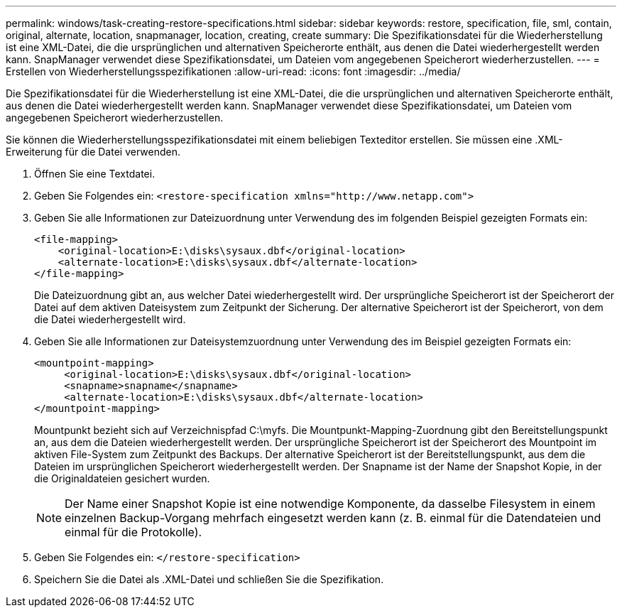 ---
permalink: windows/task-creating-restore-specifications.html 
sidebar: sidebar 
keywords: restore, specification, file, sml, contain, original, alternate, location, snapmanager, location, creating, create 
summary: Die Spezifikationsdatei für die Wiederherstellung ist eine XML-Datei, die die ursprünglichen und alternativen Speicherorte enthält, aus denen die Datei wiederhergestellt werden kann. SnapManager verwendet diese Spezifikationsdatei, um Dateien vom angegebenen Speicherort wiederherzustellen. 
---
= Erstellen von Wiederherstellungsspezifikationen
:allow-uri-read: 
:icons: font
:imagesdir: ../media/


[role="lead"]
Die Spezifikationsdatei für die Wiederherstellung ist eine XML-Datei, die die ursprünglichen und alternativen Speicherorte enthält, aus denen die Datei wiederhergestellt werden kann. SnapManager verwendet diese Spezifikationsdatei, um Dateien vom angegebenen Speicherort wiederherzustellen.

Sie können die Wiederherstellungsspezifikationsdatei mit einem beliebigen Texteditor erstellen. Sie müssen eine .XML-Erweiterung für die Datei verwenden.

. Öffnen Sie eine Textdatei.
. Geben Sie Folgendes ein: `+<restore-specification xmlns="http://www.netapp.com">+`
. Geben Sie alle Informationen zur Dateizuordnung unter Verwendung des im folgenden Beispiel gezeigten Formats ein:
+
[listing]
----
<file-mapping>
    <original-location>E:\disks\sysaux.dbf</original-location>
    <alternate-location>E:\disks\sysaux.dbf</alternate-location>
</file-mapping>
----
+
Die Dateizuordnung gibt an, aus welcher Datei wiederhergestellt wird. Der ursprüngliche Speicherort ist der Speicherort der Datei auf dem aktiven Dateisystem zum Zeitpunkt der Sicherung. Der alternative Speicherort ist der Speicherort, von dem die Datei wiederhergestellt wird.

. Geben Sie alle Informationen zur Dateisystemzuordnung unter Verwendung des im Beispiel gezeigten Formats ein:
+
[listing]
----
<mountpoint-mapping>
     <original-location>E:\disks\sysaux.dbf</original-location>
     <snapname>snapname</snapname>
     <alternate-location>E:\disks\sysaux.dbf</alternate-location>
</mountpoint-mapping>
----
+
Mountpunkt bezieht sich auf Verzeichnispfad C:\myfs. Die Mountpunkt-Mapping-Zuordnung gibt den Bereitstellungspunkt an, aus dem die Dateien wiederhergestellt werden. Der ursprüngliche Speicherort ist der Speicherort des Mountpoint im aktiven File-System zum Zeitpunkt des Backups. Der alternative Speicherort ist der Bereitstellungspunkt, aus dem die Dateien im ursprünglichen Speicherort wiederhergestellt werden. Der Snapname ist der Name der Snapshot Kopie, in der die Originaldateien gesichert wurden.

+

NOTE: Der Name einer Snapshot Kopie ist eine notwendige Komponente, da dasselbe Filesystem in einem einzelnen Backup-Vorgang mehrfach eingesetzt werden kann (z. B. einmal für die Datendateien und einmal für die Protokolle).

. Geben Sie Folgendes ein: `</restore-specification>`
. Speichern Sie die Datei als .XML-Datei und schließen Sie die Spezifikation.

